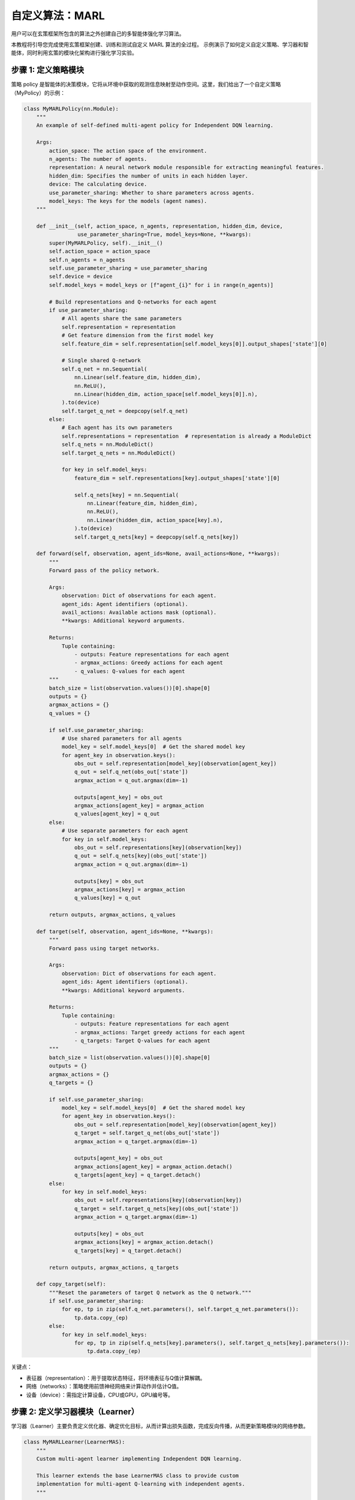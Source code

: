 自定义算法：MARL
=========================================================

.. raw:: html

   <a href="https://colab.research.google.com/github/agi-brain/xuance/blob/master/docs/source/notebook-colab/new_algorithm.ipynb"
      target="_blank"
      rel="noopener noreferrer"
      style="float: left; margin-left: 0px;">
       <img alt="Open In Colab" src="https://colab.research.google.com/assets/colab-badge.svg">
   </a>
   <br>

用户可以在玄策框架所包含的算法之外创建自己的多智能体强化学习算法。

本教程将引导您完成使用玄策框架创建、训练和测试自定义 MARL 算法的全过程。
示例演示了如何定义自定义策略、学习器和智能体，同时利用玄策的模块化架构进行强化学习实验。

步骤 1: 定义策略模块
-------------------------------------------------------------

策略 policy 是智能体的决策模块，它将从环境中获取的观测信息映射至动作空间。这里，我们给出了一个自定义策略（MyPolicy）的示例：

.. code-block:: python

    class MyMARLPolicy(nn.Module):
        """
        An example of self-defined multi-agent policy for Independent DQN learning.

        Args:
            action_space: The action space of the environment.
            n_agents: The number of agents.
            representation: A neural network module responsible for extracting meaningful features.
            hidden_dim: Specifies the number of units in each hidden layer.
            device: The calculating device.
            use_parameter_sharing: Whether to share parameters across agents.
            model_keys: The keys for the models (agent names).
        """

        def __init__(self, action_space, n_agents, representation, hidden_dim, device,
                     use_parameter_sharing=True, model_keys=None, **kwargs):
            super(MyMARLPolicy, self).__init__()
            self.action_space = action_space
            self.n_agents = n_agents
            self.use_parameter_sharing = use_parameter_sharing
            self.device = device
            self.model_keys = model_keys or [f"agent_{i}" for i in range(n_agents)]

            # Build representations and Q-networks for each agent
            if use_parameter_sharing:
                # All agents share the same parameters
                self.representation = representation
                # Get feature dimension from the first model key
                self.feature_dim = self.representation[self.model_keys[0]].output_shapes['state'][0]

                # Single shared Q-network
                self.q_net = nn.Sequential(
                    nn.Linear(self.feature_dim, hidden_dim),
                    nn.ReLU(),
                    nn.Linear(hidden_dim, action_space[self.model_keys[0]].n),
                ).to(device)
                self.target_q_net = deepcopy(self.q_net)
            else:
                # Each agent has its own parameters
                self.representations = representation  # representation is already a ModuleDict
                self.q_nets = nn.ModuleDict()
                self.target_q_nets = nn.ModuleDict()

                for key in self.model_keys:
                    feature_dim = self.representations[key].output_shapes['state'][0]

                    self.q_nets[key] = nn.Sequential(
                        nn.Linear(feature_dim, hidden_dim),
                        nn.ReLU(),
                        nn.Linear(hidden_dim, action_space[key].n),
                    ).to(device)
                    self.target_q_nets[key] = deepcopy(self.q_nets[key])

        def forward(self, observation, agent_ids=None, avail_actions=None, **kwargs):
            """
            Forward pass of the policy network.

            Args:
                observation: Dict of observations for each agent.
                agent_ids: Agent identifiers (optional).
                avail_actions: Available actions mask (optional).
                **kwargs: Additional keyword arguments.

            Returns:
                Tuple containing:
                    - outputs: Feature representations for each agent
                    - argmax_actions: Greedy actions for each agent
                    - q_values: Q-values for each agent
            """
            batch_size = list(observation.values())[0].shape[0]
            outputs = {}
            argmax_actions = {}
            q_values = {}

            if self.use_parameter_sharing:
                # Use shared parameters for all agents
                model_key = self.model_keys[0]  # Get the shared model key
                for agent_key in observation.keys():
                    obs_out = self.representation[model_key](observation[agent_key])
                    q_out = self.q_net(obs_out['state'])
                    argmax_action = q_out.argmax(dim=-1)

                    outputs[agent_key] = obs_out
                    argmax_actions[agent_key] = argmax_action
                    q_values[agent_key] = q_out
            else:
                # Use separate parameters for each agent
                for key in self.model_keys:
                    obs_out = self.representations[key](observation[key])
                    q_out = self.q_nets[key](obs_out['state'])
                    argmax_action = q_out.argmax(dim=-1)

                    outputs[key] = obs_out
                    argmax_actions[key] = argmax_action
                    q_values[key] = q_out

            return outputs, argmax_actions, q_values

        def target(self, observation, agent_ids=None, **kwargs):
            """
            Forward pass using target networks.

            Args:
                observation: Dict of observations for each agent.
                agent_ids: Agent identifiers (optional).
                **kwargs: Additional keyword arguments.

            Returns:
                Tuple containing:
                    - outputs: Feature representations for each agent
                    - argmax_actions: Target greedy actions for each agent
                    - q_targets: Target Q-values for each agent
            """
            batch_size = list(observation.values())[0].shape[0]
            outputs = {}
            argmax_actions = {}
            q_targets = {}

            if self.use_parameter_sharing:
                model_key = self.model_keys[0]  # Get the shared model key
                for agent_key in observation.keys():
                    obs_out = self.representation[model_key](observation[agent_key])
                    q_target = self.target_q_net(obs_out['state'])
                    argmax_action = q_target.argmax(dim=-1)

                    outputs[agent_key] = obs_out
                    argmax_actions[agent_key] = argmax_action.detach()
                    q_targets[agent_key] = q_target.detach()
            else:
                for key in self.model_keys:
                    obs_out = self.representations[key](observation[key])
                    q_target = self.target_q_nets[key](obs_out['state'])
                    argmax_action = q_target.argmax(dim=-1)

                    outputs[key] = obs_out
                    argmax_actions[key] = argmax_action.detach()
                    q_targets[key] = q_target.detach()

            return outputs, argmax_actions, q_targets

        def copy_target(self):
            """Reset the parameters of target Q network as the Q network."""
            if self.use_parameter_sharing:
                for ep, tp in zip(self.q_net.parameters(), self.target_q_net.parameters()):
                    tp.data.copy_(ep)
            else:
                for key in self.model_keys:
                    for ep, tp in zip(self.q_nets[key].parameters(), self.target_q_nets[key].parameters()):
                        tp.data.copy_(ep)


关键点：

- 表征器（representation）：用于提取状态特征，将环境表征与Q值计算解耦。
- 网络（networks）：策略使用前馈神经网络来计算动作并估计Q值。
- 设备（device）：需指定计算设备，CPU或GPU，GPU编号等。

步骤 2: 定义学习器模块（Learner）
-------------------------------------------------------------

学习器（Learner）主要负责定义优化器、确定优化目标，从而计算出损失函数，完成反向传播，从而更新策略模块的网络参数。

.. code-block:: python

    class MyMARLLearner(LearnerMAS):
        """
        Custom multi-agent learner implementing Independent DQN learning.

        This learner extends the base LearnerMAS class to provide custom
        implementation for multi-agent Q-learning with independent agents.
        """

        def __init__(self, config, model_keys, agent_keys, policy, callback):
            super(MyMARLLearner, self).__init__(config, model_keys, agent_keys, policy, callback)
            # Build the optimizer.
            self.optimizer = torch.optim.Adam(self.policy.parameters(), self.config.learning_rate, eps=1e-5)
            self.loss = nn.MSELoss()  # Build a loss function
            self.sync_frequency = config.sync_frequency  # The period to synchronize the target network

        def update(self, sample):
            """
            Update the policy networks using a batch of training samples.

            Args:
                sample: Dictionary containing training batch data with keys:
                    - obs: Current observations for all agents
                    - actions: Actions taken by all agents
                    - obs_next: Next observations for all agents
                    - rewards: Rewards received by all agents
                    - terminals: Terminal flags for all agents

            Returns:
                Dict containing training information and losses.
            """
            info = {}
            self.iterations += 1

            # Get a batch of training samples for all agents
            # Use the actual keys from the sample data
            actual_agent_keys = list(sample['obs'].keys())
            obs_batch = {key: torch.as_tensor(sample['obs'][key], device=self.device) for key in actual_agent_keys}
            act_batch = {key: torch.as_tensor(sample['actions'][key], device=self.device) for key in actual_agent_keys}
            next_batch = {key: torch.as_tensor(sample['obs_next'][key], device=self.device) for key in actual_agent_keys}
            rew_batch = {key: torch.as_tensor(sample['rewards'][key], device=self.device) for key in actual_agent_keys}
            ter_batch = {key: torch.as_tensor(sample['terminals'][key], dtype=torch.float, device=self.device) for key in actual_agent_keys}

            # Forward passes for all agents
            _, _, q_eval = self.policy(obs_batch)
            _, _, q_next = self.policy.target(next_batch)

            # Compute losses for all agents
            total_loss = 0
            agent_losses = {}

            for key in actual_agent_keys:
                # Now each agent has its own Q values in the output
                q_next_action = q_next[key].max(dim=-1).values
                q_eval_action = q_eval[key].gather(-1, act_batch[key].long().unsqueeze(-1)).reshape(-1)
                target_value = rew_batch[key] + (1 - ter_batch[key]) * self.gamma * q_next_action

                # Compute loss for this agent
                agent_loss = self.loss(q_eval_action, target_value.detach())
                agent_losses[key] = agent_loss.item()
                total_loss += agent_loss

            # Backward and optimizing steps
            self.optimizer.zero_grad()
            total_loss.backward()
            self.optimizer.step()

            # Synchronize the target network
            if self.iterations % self.sync_frequency == 0:
                self.policy.copy_target()

            # Set the variables you need to observe
            info.update({
                'total_loss': total_loss.item(),
                'iterations': self.iterations,
            })

            # Add individual agent losses
            for key in actual_agent_keys:
                info[f'loss_{key}'] = agent_losses[key]
                info[f'q_eval_{key}'] = q_eval[key].mean().item()

            return info

关键要点:

- 优化器（optimizer）: 优化器的选择需在学习器的 ``__init__`` 方法中定义.
- 更新方法（update）: 在该方法中，传入一个batch的经验数据，完成前向传播并计算出损失函数，最后完成反向传播和参数更新.
- info字典: 在 ``info`` 字典中写入您想在训练过程中观察的变量.

步骤 3: 定义智能体模块（Agent)
-------------------------------------------------------------

智能体模块包含了 ``policy``，``learner``，``environment``等模块，用于实现智能体和环境的交互过程。

.. code-block:: python

    class MyMARLAgents(OffPolicyMARLAgents):
        """Multi-agent version of the custom DQN implementation."""

        def __init__(self, config: Namespace,
                     envs: Union[DummyVecMultiAgentEnv, SubprocVecMultiAgentEnv],
                     callback: Optional[BaseCallback] = None):
            super(MyMARLAgents, self).__init__(config, envs, callback)

            # Initialize epsilon-greedy parameters
            self.start_greedy, self.end_greedy = config.start_greedy, config.end_greedy
            self.delta_egreedy = (self.start_greedy - self.end_greedy) / config.decay_step_greedy
            self.e_greedy = self.start_greedy

            self.policy = self._build_policy()  # Build the policy module
            self.memory = self._build_memory()  # Build the replay buffer
            REGISTRY_Learners['MyMARLLearner'] = MyMARLLearner  # Registry your pre-defined learner
            self.learner = self._build_learner(self.config, self.model_keys, self.agent_keys, self.policy, self.callback)  # Build the learner

        def _build_policy(self) -> Module:
            """
            Build multi-agent policy.

            Constructs the custom multi-agent policy with appropriate representation
            networks and Q-networks based on configuration settings.

            Returns:
                Module: The constructed multi-agent policy.
            """
            normalize_fn = NormalizeFunctions[self.config.normalize] if hasattr(self.config, "normalize") else None
            initializer = torch.nn.init.orthogonal_
            activation = ActivationFunctions[self.config.activation]
            device = self.device

            # Build representation
            representation = self._build_representation(self.config.representation, self.observation_space, self.config)

            # Build custom multi-agent policy
            policy = MyMARLPolicy(
                action_space=self.action_space,
                n_agents=self.n_agents,
                representation=representation,
                hidden_dim=64,  # You can make this configurable
                device=device,
                use_parameter_sharing=self.use_parameter_sharing,
                model_keys=self.model_keys
            )
            return policy

关键要点:

- 策略（policy）: 在 ``_build_policy`` 方法中创建表征器模块，然后创建策略模块.
- 经验回放池（memory）: 在 ``_build_memory`` 方法中创建经验回放池，用于存储经验数据.
- 学习器（learner）: 在 ``_build_learner`` 方法中创建学习器模块.

步骤 4: 创建智能体模块并运行
-------------------------------------------------------------

在准备好以上各模块之后，在主程序中获取 ``config`` 参数配置，创建环境、智能体模块，
利用 ``Agent`` 模块中预定义的 ``train``，``test`` 方法，完成训练和测试。

.. code-block:: python

    if __name__ == '__main__':
        config = get_configs(file_dir="new_marl.yaml")  # Get the config settings from .yaml file
        config = Namespace(**config)  # Convert the config from dict to argparse
        envs = make_envs(config)  # Make vectorized multi-agent environments
        agents = MyMARLAgents(config, envs)  # Instantiate your pre-build multi-agent class

        if not config.test_mode:  # Training mode.
            train_steps = config.running_steps // config.parallels
            agents.train(train_steps)  # Train your agents
            agents.save_model("final_train_model.pth")  # After training, save the model
        else:  # Testing mode.
            def env_fn():
                config.parallels = config.test_episode
                return make_envs(config)

            agents.load_model(path=agents.model_dir_load)  # Load pre-trained model
            scores = agents.test(env_fn, config.test_episode)  # Test your agents
            print(f"Mean Score: {np.array(scores).mean()}, Std: {np.array(scores).std()}")

        agents.finish()  # Finish the agents
        envs.close()  # Close the environments

该示例的源码文件请参考以下链接:

`https://github.com/agi-brain/xuance/blob/master/examples/new_algorithm/new_marl.py <https://github.com/agi-brain/xuance/blob/master/examples/new_algorithm/new_marl.py>`_
